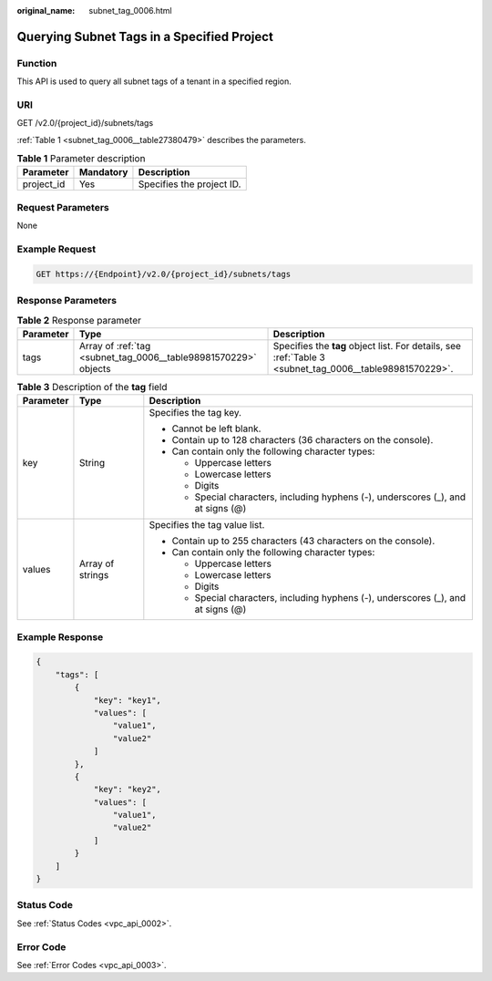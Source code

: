 :original_name: subnet_tag_0006.html

.. _subnet_tag_0006:

Querying Subnet Tags in a Specified Project
===========================================

Function
--------

This API is used to query all subnet tags of a tenant in a specified region.

URI
---

GET /v2.0/{project_id}/subnets/tags

:ref:`Table 1 <subnet_tag_0006__table27380479>` describes the parameters.

.. _subnet_tag_0006__table27380479:

.. table:: **Table 1** Parameter description

   ========== ========= =========================
   Parameter  Mandatory Description
   ========== ========= =========================
   project_id Yes       Specifies the project ID.
   ========== ========= =========================

Request Parameters
------------------

None

Example Request
---------------

.. code-block:: text

   GET https://{Endpoint}/v2.0/{project_id}/subnets/tags

Response Parameters
-------------------

.. table:: **Table 2** Response parameter

   +-----------+-----------------------------------------------------------------+---------------------------------------------------------------------------------------------------------+
   | Parameter | Type                                                            | Description                                                                                             |
   +===========+=================================================================+=========================================================================================================+
   | tags      | Array of :ref:`tag <subnet_tag_0006__table98981570229>` objects | Specifies the **tag** object list. For details, see :ref:`Table 3 <subnet_tag_0006__table98981570229>`. |
   +-----------+-----------------------------------------------------------------+---------------------------------------------------------------------------------------------------------+

.. _subnet_tag_0006__table98981570229:

.. table:: **Table 3** Description of the **tag** field

   +-----------------------+-----------------------+------------------------------------------------------------------------------------+
   | Parameter             | Type                  | Description                                                                        |
   +=======================+=======================+====================================================================================+
   | key                   | String                | Specifies the tag key.                                                             |
   |                       |                       |                                                                                    |
   |                       |                       | -  Cannot be left blank.                                                           |
   |                       |                       | -  Contain up to 128 characters (36 characters on the console).                    |
   |                       |                       | -  Can contain only the following character types:                                 |
   |                       |                       |                                                                                    |
   |                       |                       |    -  Uppercase letters                                                            |
   |                       |                       |    -  Lowercase letters                                                            |
   |                       |                       |    -  Digits                                                                       |
   |                       |                       |    -  Special characters, including hyphens (-), underscores (_), and at signs (@) |
   +-----------------------+-----------------------+------------------------------------------------------------------------------------+
   | values                | Array of strings      | Specifies the tag value list.                                                      |
   |                       |                       |                                                                                    |
   |                       |                       | -  Contain up to 255 characters (43 characters on the console).                    |
   |                       |                       | -  Can contain only the following character types:                                 |
   |                       |                       |                                                                                    |
   |                       |                       |    -  Uppercase letters                                                            |
   |                       |                       |    -  Lowercase letters                                                            |
   |                       |                       |    -  Digits                                                                       |
   |                       |                       |    -  Special characters, including hyphens (-), underscores (_), and at signs (@) |
   +-----------------------+-----------------------+------------------------------------------------------------------------------------+

Example Response
----------------

.. code-block::

   {
       "tags": [
           {
               "key": "key1",
               "values": [
                   "value1",
                   "value2"
               ]
           },
           {
               "key": "key2",
               "values": [
                   "value1",
                   "value2"
               ]
           }
       ]
   }

Status Code
-----------

See :ref:`Status Codes <vpc_api_0002>`.

Error Code
----------

See :ref:`Error Codes <vpc_api_0003>`.
